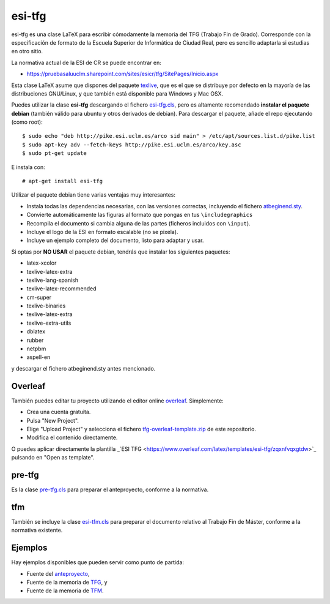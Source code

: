 esi-tfg
=======

esi-tfg es una clase LaTeX para escribir cómodamente la memoria del TFG (Trabajo Fin de
Grado). Corresponde con la especificación de formato de la Escuela Superior de Informática
de Ciudad Real, pero es sencillo adaptarla si estudias en otro sitio.

La normativa actual de la ESI de CR se puede encontrar en:

* https://pruebasaluuclm.sharepoint.com/sites/esicr/tfg/SitePages/Inicio.aspx

Esta clase LaTeX asume que dispones del paquete texlive_, que es el que se distribuye por
defecto en la mayoría de las distribuciones GNU/Linux, y que también está disponible para
Windows y Mac OSX.

Puedes utilizar la clase **esi-tfg** descargando el fichero esi-tfg.cls_, pero es
altamente recomendado **instalar el paquete debian** (también válido para ubuntu y otros
derivados de debian). Para descargar el paquete, añade el repo ejecutando (como root)::

  $ sudo echo "deb http://pike.esi.uclm.es/arco sid main" > /etc/apt/sources.list.d/pike.list
  $ sudo apt-key adv --fetch-keys http://pike.esi.uclm.es/arco/key.asc
  $ sudo pt-get update

E instala con::

  # apt-get install esi-tfg

Utilizar el paquete debian tiene varias ventajas muy interesantes:

* Instala todas las dependencias necesarias, con las versiones correctas, incluyendo el fichero `atbeginend.sty <https://bitbucket.org/esi_atc/arco-authors/raw/tip/tex/atbeginend.sty>`_.
* Convierte automáticamente las figuras al formato que pongas en tus ``\includegraphics``
* Recompila el documento si cambia alguna de las partes (ficheros incluidos con ``\input``).
* Incluye el logo de la ESI en formato escalable (no se pixela).
* Incluye un ejemplo completo del documento, listo para adaptar y usar.


Si optas por **NO USAR** el paquete debian, tendrás que instalar los siguientes paquetes:

* latex-xcolor
* texlive-latex-extra
* texlive-lang-spanish
* texlive-latex-recommended
* cm-super
* texlive-binaries
* texlive-latex-extra
* texlive-extra-utils
* dblatex
* rubber
* netpbm
* aspell-en

y descargar el fichero atbeginend.sty antes mencionado.


Overleaf
--------

También puedes editar tu proyecto utilizando el editor online overleaf_. Simplemente:

* Crea una cuenta gratuita.
* Pulsa "New Project".
* Elige "Upload Project" y selecciona el fichero `tfg-overleaf-template.zip <https://bitbucket.org/esi_atc/esi-tfg/raw/697a9bdc8111d8caab312660de5b86bb2fb5f916/tfg-overleaf-template.zip>`_ de este repositorio.
* Modifica el contenido directamente.

O puedes aplicar directamente la plantilla _`ESI TFG <https://www.overleaf.com/latex/templates/esi-tfg/zqxnfvqxgtdw>`_ pulsando en "Open as template".

.. _overleaf:       http://www.overleaf.com

__ escudo_
.. _escudo:         http://crysol.github.io/2009-03-10/el-autntico-emblema-de-informtica.html


pre-tfg
-------

Es la clase pre-tfg.cls_ para preparar el anteproyecto, conforme a la normativa.


tfm
---

También se incluye la clase esi-tfm.cls_ para preparar el documento relativo al Trabajo Fin de Máster, conforme a la normativa existente.


Ejemplos
--------

Hay ejemplos disponibles que pueden servir como punto de partida:

* Fuente del anteproyecto_,
* Fuente de la memoria de TFG_, y
* Fuente de la memoria de TFM_.

.. _texlive:        http://www.tug.org/texlive/
.. _esi-tfg.cls:    /esi_atc/esi-tfg/src/tip/tex/esi-tfg.cls
.. _pre-tfg.cls:    /esi_atc/esi-tfg/src/tip/tex/pre-tfg.cls
.. _esi-tfm.cls:    /esi_atc/esi-tfg/src/tip/tex/esi-tfm.cls
.. _TFG:            https://bitbucket.org/esi_atc/esi-tfg/src/tip/examples/tfg
.. _anteproyecto:   https://bitbucket.org/esi_atc/esi-tfg/src/tip/examples/anteproyecto
.. _TFM:            https://bitbucket.org/esi_atc/esi-tfg/src/tip/examples/tfm

.. Local Variables:
.. fill-column: 90
.. End:
